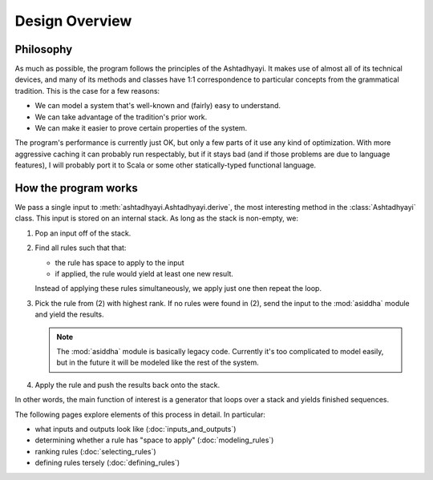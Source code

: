 Design Overview
===============

Philosophy
----------

As much as possible, the program follows the principles of the Ashtadhyayi. It
makes use of almost all of its technical devices, and many of its methods and
classes have 1:1 correspondence to particular concepts from the grammatical
tradition. This is the case for a few reasons:

- We can model a system that's well-known and (fairly) easy to understand.
- We can take advantage of the tradition's prior work.
- We can make it easier to prove certain properties of the system.

The program's performance is currently just OK, but only a few parts of it use
any kind of optimization. With more aggressive caching it can probably run
respectably, but if it stays bad (and if those problems are due to language
features), I will probably port it to Scala or some other statically-typed
functional language.

How the program works
---------------------

We pass a single input to :meth:`ashtadhyayi.Ashtadhyayi.derive`, the most
interesting method in the :class:`Ashtadhyayi` class. This input is stored on
an internal stack. As long as the stack is non-empty, we:

1. Pop an input off of the stack.

2. Find all rules such that that:

   - the rule has space to apply to the input
   - if applied, the rule would yield at least one new result.

   Instead of applying these rules simultaneously, we apply just one then
   repeat the loop.

3. Pick the rule from (2) with highest rank. If no rules were found in (2),
   send the input to the :mod:`asiddha` module and yield the results.

   .. note::
       The :mod:`asiddha` module is basically legacy code. Currently it's
       too complicated to model easily, but in the future it will be modeled
       like the rest of the system.

4. Apply the rule and push the results back onto the stack.

In other words, the main function of interest is a generator that loops over
a stack and yields finished sequences.

The following pages explore elements of this process in detail. In particular:

- what inputs and outputs look like (:doc:`inputs_and_outputs`)
- determining whether a rule has "space to apply" (:doc:`modeling_rules`)
- ranking rules (:doc:`selecting_rules`)
- defining rules tersely (:doc:`defining_rules`)
